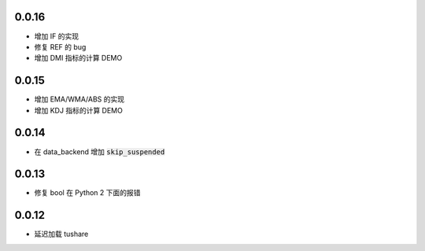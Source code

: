 0.0.16
==================

- 增加 IF 的实现
- 修复 REF 的 bug
- 增加 DMI 指标的计算 DEMO


0.0.15
==================

- 增加 EMA/WMA/ABS 的实现
- 增加 KDJ 指标的计算 DEMO


0.0.14
==================

- 在 data_backend 增加 :code:`skip_suspended`


0.0.13
==================

- 修复 bool 在 Python 2 下面的报错


0.0.12
==================

- 延迟加载 tushare
